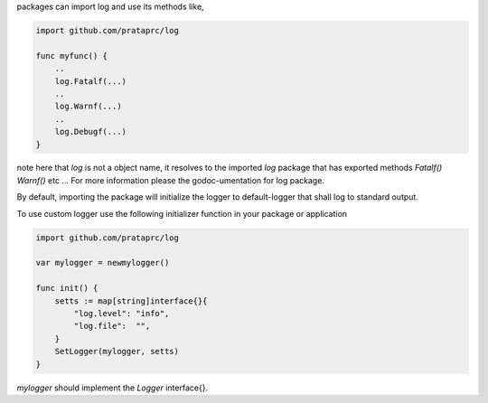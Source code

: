 packages can import log and use its methods like,

.. code-block:: go

    import github.com/prataprc/log

    func myfunc() {
        ..
        log.Fatalf(...)
        ..
        log.Warnf(...)
        ..
        log.Debugf(...)
    }

note here that *log* is not a object name, it resolves to the imported *log*
package that has exported methods *Fatalf()* *Warnf()* etc ... For more
information please the godoc-umentation for log package.

By default, importing the package will initialize the logger to
default-logger that shall log to standard output.

To use custom logger use the following initializer function in your package or
application

.. code-block:: go

    import github.com/prataprc/log

    var mylogger = newmylogger()

    func init() {
        setts := map[string]interface{}{
            "log.level": "info",
            "log.file":  "",
        }
        SetLogger(mylogger, setts)
    }

*mylogger* should implement the *Logger* interface{}.
